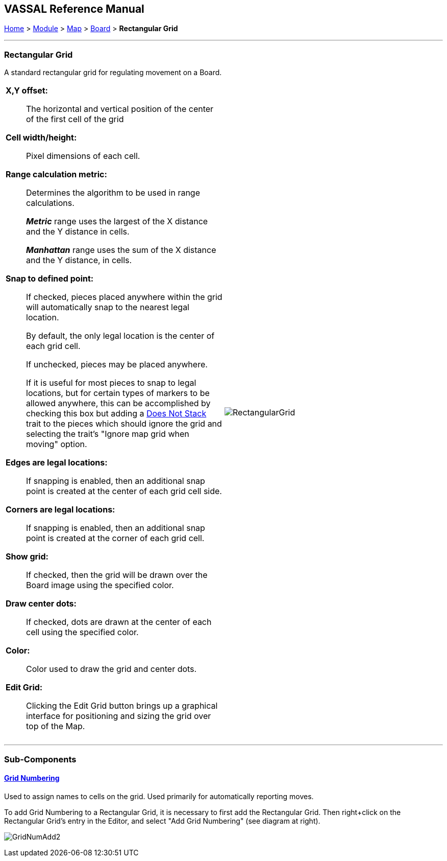 == VASSAL Reference Manual
[#top]

[.small]#<<index.adoc#toc,Home>> > <<GameModule.adoc#top,Module>> > <<Map.adoc#top,Map>> > <<Board.adoc#top,Board>> > *Rectangular Grid*#

'''''

=== Rectangular Grid
A standard rectangular grid for regulating movement on a Board.
[width="100%",cols="50%a,^50%a",]
|===
|

*X,Y offset:*:: The horizontal and vertical position of the center of the first cell of the grid

*Cell width/height:*:: Pixel dimensions of each cell.

*Range calculation metric:*:: Determines the algorithm to be used in range calculations.
+
*_Metric_* range uses the largest of the X distance and the Y distance in cells.
+
*_Manhattan_* range uses the sum of the X distance and the Y distance, in cells.

*Snap to defined point:*:: If checked, pieces placed anywhere within the grid will automatically snap to the nearest legal location.
+
By default, the only legal location is the center of each grid cell.
+
If unchecked, pieces may be placed anywhere.
+
If it is useful for most pieces to snap to legal locations, but for certain types of markers to be allowed anywhere, this can be accomplished by checking this box but adding a <<NonStacking.adoc#top,Does Not Stack>> trait to the pieces which should ignore the grid and selecting the trait's "Ignore map grid when moving" option.

*Edges are legal locations:*:: If snapping is enabled, then an additional snap point is created at the center of each grid cell side.

*Corners are legal locations:*:: If snapping is enabled, then an additional snap point is created at the corner of each grid cell.

*Show grid:*:: If checked, then the grid will be drawn over the Board image using the specified color.

*Draw center dots:*:: If checked, dots are drawn at the center of each cell using the specified color.

*Color:*:: Color used to draw the grid and center dots.

*Edit Grid:*:: Clicking the Edit Grid button brings up a graphical interface for positioning and sizing the grid over top of the Map.

|image:images/RectangularGrid.png[]

|===

'''''

=== Sub-Components

==== <<GridNumbering.adoc#top,Grid Numbering>>

Used to assign names to cells on the grid.
Used primarily for automatically reporting moves.

To add Grid Numbering to a Rectangular Grid, it is necessary to first add the Rectangular Grid.
Then right+click on the Rectangular Grid's entry in the Editor, and select "Add Grid Numbering" (see diagram at right).

image:images/GridNumAdd2.png[]
